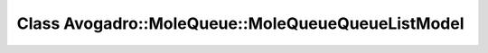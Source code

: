Class Avogadro::MoleQueue::MoleQueueQueueListModel
==================================================

.. doxygenclass:: Avogadro::MoleQueue::MoleQueueQueueListModel
   :members:
